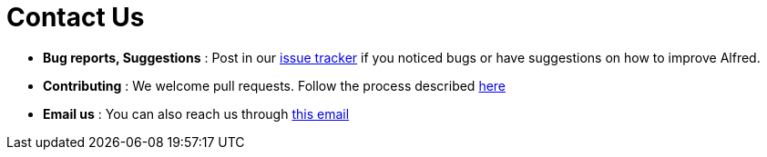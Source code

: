 = Contact Us
:site-section: ContactUs
:stylesDir: stylesheets

* *Bug reports, Suggestions* : Post in our https://github.com/AY1920S1-CS2103T-F11-1/main/issues[issue tracker]
   if you noticed bugs or have suggestions on how to improve Alfred.
* *Contributing* : We welcome pull requests. Follow the process described https://github.com/oss-generic/process[here]
* *Email us* : You can also reach us through mailto:kyungho.min@u.nus.edu[this email]
